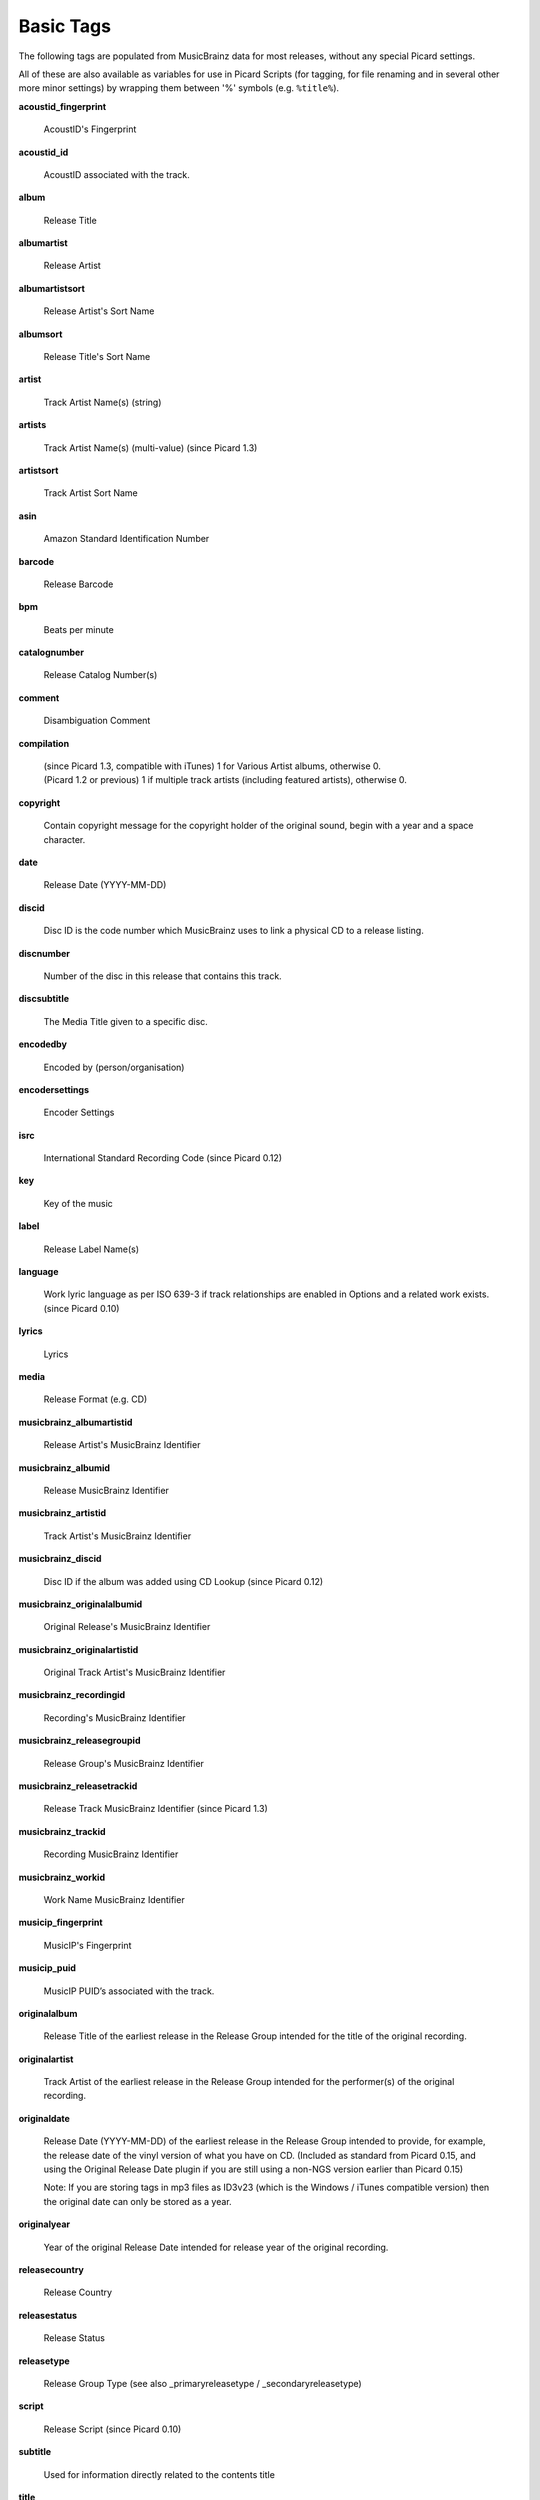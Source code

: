 ..  Picard Scripting Variables

Basic Tags
==========
The following tags are populated from MusicBrainz data for most releases, without any special Picard settings.

All of these are also available as variables for use in Picard Scripts (for tagging, for file renaming and in
several other more minor settings) by wrapping them between '%' symbols (e.g. ``%title%``).

**acoustid_fingerprint**

    AcoustID's Fingerprint

**acoustid_id**

    AcoustID associated with the track.

**album**

    Release Title

**albumartist**

    Release Artist

**albumartistsort**

    Release Artist's Sort Name

**albumsort**

    Release Title's Sort Name

**artist**

    Track Artist Name(s) (string)

**artists**

    Track Artist Name(s) (multi-value) (since Picard 1.3)

**artistsort**

    Track Artist Sort Name

**asin**

    Amazon Standard Identification Number

**barcode**

    Release Barcode

**bpm**

    Beats per minute

**catalognumber**

    Release Catalog Number(s)

**comment**

    Disambiguation Comment

**compilation**

    | (since Picard 1.3, compatible with iTunes) 1 for Various Artist albums, otherwise 0.
    | (Picard 1.2 or previous) 1 if multiple track artists (including featured artists), otherwise 0.

**copyright**

    Contain copyright message for the copyright holder of the original sound, begin with a year and a space character.

**date**

    Release Date (YYYY-MM-DD)

**discid**

    Disc ID is the code number which MusicBrainz uses to link a physical CD to a release listing.

**discnumber**

    Number of the disc in this release that contains this track.

**discsubtitle**

    The Media Title given to a specific disc.

**encodedby**

    Encoded by (person/organisation)

**encodersettings**

    Encoder Settings

**isrc**

    International Standard Recording Code (since Picard 0.12)

**key**

    Key of the music

**label**

    Release Label Name(s)

**language**

    Work lyric language as per ISO 639-3 if track relationships are enabled in Options and a related work exists. (since Picard 0.10)

**lyrics**

    Lyrics

**media**

    Release Format (e.g. CD)

**musicbrainz_albumartistid**

    Release Artist's MusicBrainz Identifier

**musicbrainz_albumid**

    Release MusicBrainz Identifier

**musicbrainz_artistid**

    Track Artist's MusicBrainz Identifier

**musicbrainz_discid**

    Disc ID if the album was added using CD Lookup (since Picard 0.12)

**musicbrainz_originalalbumid**

    Original Release's MusicBrainz Identifier

**musicbrainz_originalartistid**

    Original Track Artist's MusicBrainz Identifier

**musicbrainz_recordingid**

    Recording's MusicBrainz Identifier

**musicbrainz_releasegroupid**

    Release Group's MusicBrainz Identifier

**musicbrainz_releasetrackid**

    Release Track MusicBrainz Identifier (since Picard 1.3)

**musicbrainz_trackid**

    Recording MusicBrainz Identifier

**musicbrainz_workid**

    Work Name MusicBrainz Identifier

**musicip_fingerprint**

    MusicIP's Fingerprint

**musicip_puid**

    MusicIP PUID’s associated with the track.

**originalalbum**

    Release Title of the earliest release in the Release Group intended for the title of the original recording.

**originalartist**

    Track Artist of the earliest release in the Release Group intended for the performer(s) of the original recording.

**originaldate**

    Release Date (YYYY-MM-DD) of the earliest release in the Release Group intended to provide, for example, the release date of the vinyl version of what you have on CD. (Included as standard from Picard 0.15, and using the Original Release Date plugin if you are still using a non-NGS version earlier than Picard 0.15)

    Note: If you are storing tags in mp3 files as ID3v23 (which is the Windows / iTunes compatible version) then the original date can only be stored as a year.

**originalyear**

    Year of the original Release Date intended for release year of the original recording.

**releasecountry**

    Release Country

**releasestatus**

    Release Status

**releasetype**

    Release Group Type (see also _primaryreleasetype / _secondaryreleasetype)

**script**

    Release Script (since Picard 0.10)

**subtitle**

    Used for information directly related to the contents title

**title**

    Track Title

**titlesort**

    Track Title's Sort Name

**totaldiscs**

    Total number of discs in this release

**totaltracks**

    Total tracks on this disc

**tracknumber**

    Track number on the disc

**website**

    Used for official artist website.

